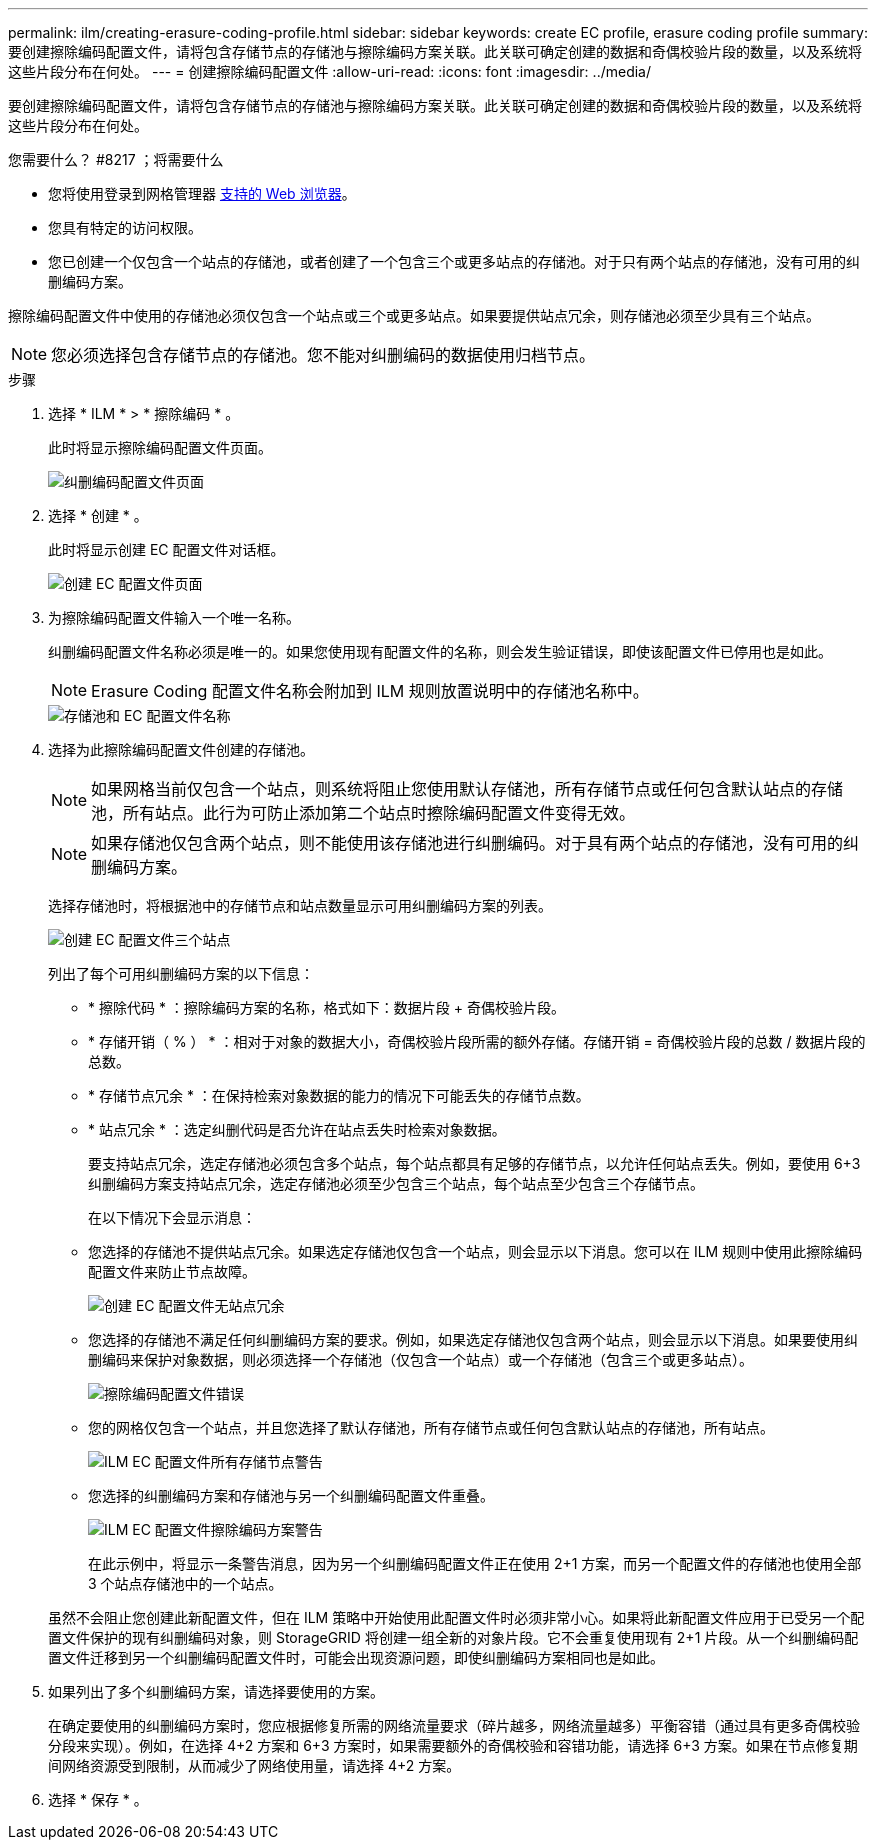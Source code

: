 ---
permalink: ilm/creating-erasure-coding-profile.html 
sidebar: sidebar 
keywords: create EC profile, erasure coding profile 
summary: 要创建擦除编码配置文件，请将包含存储节点的存储池与擦除编码方案关联。此关联可确定创建的数据和奇偶校验片段的数量，以及系统将这些片段分布在何处。 
---
= 创建擦除编码配置文件
:allow-uri-read: 
:icons: font
:imagesdir: ../media/


[role="lead"]
要创建擦除编码配置文件，请将包含存储节点的存储池与擦除编码方案关联。此关联可确定创建的数据和奇偶校验片段的数量，以及系统将这些片段分布在何处。

.您需要什么？ #8217 ；将需要什么
* 您将使用登录到网格管理器 xref:../admin/web-browser-requirements.adoc[支持的 Web 浏览器]。
* 您具有特定的访问权限。
* 您已创建一个仅包含一个站点的存储池，或者创建了一个包含三个或更多站点的存储池。对于只有两个站点的存储池，没有可用的纠删编码方案。


擦除编码配置文件中使用的存储池必须仅包含一个站点或三个或更多站点。如果要提供站点冗余，则存储池必须至少具有三个站点。


NOTE: 您必须选择包含存储节点的存储池。您不能对纠删编码的数据使用归档节点。

.步骤
. 选择 * ILM * > * 擦除编码 * 。
+
此时将显示擦除编码配置文件页面。

+
image::../media/ec_profiles_page.png[纠删编码配置文件页面]

. 选择 * 创建 * 。
+
此时将显示创建 EC 配置文件对话框。

+
image::../media/create_ec_profile_page.png[创建 EC 配置文件页面]

. 为擦除编码配置文件输入一个唯一名称。
+
纠删编码配置文件名称必须是唯一的。如果您使用现有配置文件的名称，则会发生验证错误，即使该配置文件已停用也是如此。

+

NOTE: Erasure Coding 配置文件名称会附加到 ILM 规则放置说明中的存储池名称中。

+
image::../media/storage_pool_and_erasure_coding_profile.png[存储池和 EC 配置文件名称]

. 选择为此擦除编码配置文件创建的存储池。
+

NOTE: 如果网格当前仅包含一个站点，则系统将阻止您使用默认存储池，所有存储节点或任何包含默认站点的存储池，所有站点。此行为可防止添加第二个站点时擦除编码配置文件变得无效。

+

NOTE: 如果存储池仅包含两个站点，则不能使用该存储池进行纠删编码。对于具有两个站点的存储池，没有可用的纠删编码方案。

+
选择存储池时，将根据池中的存储节点和站点数量显示可用纠删编码方案的列表。

+
image::../media/create_ec_profile_three_sites.png[创建 EC 配置文件三个站点]

+
列出了每个可用纠删编码方案的以下信息：

+
** * 擦除代码 * ：擦除编码方案的名称，格式如下：数据片段 + 奇偶校验片段。
** * 存储开销（ % ） * ：相对于对象的数据大小，奇偶校验片段所需的额外存储。存储开销 = 奇偶校验片段的总数 / 数据片段的总数。
** * 存储节点冗余 * ：在保持检索对象数据的能力的情况下可能丢失的存储节点数。
** * 站点冗余 * ：选定纠删代码是否允许在站点丢失时检索对象数据。
+
要支持站点冗余，选定存储池必须包含多个站点，每个站点都具有足够的存储节点，以允许任何站点丢失。例如，要使用 6+3 纠删编码方案支持站点冗余，选定存储池必须至少包含三个站点，每个站点至少包含三个存储节点。



+
在以下情况下会显示消息：

+
** 您选择的存储池不提供站点冗余。如果选定存储池仅包含一个站点，则会显示以下消息。您可以在 ILM 规则中使用此擦除编码配置文件来防止节点故障。
+
image::../media/create_ec_profile_no_site_redundancy.png[创建 EC 配置文件无站点冗余]

** 您选择的存储池不满足任何纠删编码方案的要求。例如，如果选定存储池仅包含两个站点，则会显示以下消息。如果要使用纠删编码来保护对象数据，则必须选择一个存储池（仅包含一个站点）或一个存储池（包含三个或更多站点）。
+
image::../media/ec_profile_error.png[擦除编码配置文件错误]

** 您的网格仅包含一个站点，并且您选择了默认存储池，所有存储节点或任何包含默认站点的存储池，所有站点。
+
image::../media/ilm_ec_profile_all_storage_nodes_warning.png[ILM EC 配置文件所有存储节点警告]

** 您选择的纠删编码方案和存储池与另一个纠删编码配置文件重叠。
+
image::../media/ilm_ec_profile_ec_scheme_warning.png[ILM EC 配置文件擦除编码方案警告]

+
在此示例中，将显示一条警告消息，因为另一个纠删编码配置文件正在使用 2+1 方案，而另一个配置文件的存储池也使用全部 3 个站点存储池中的一个站点。

+
虽然不会阻止您创建此新配置文件，但在 ILM 策略中开始使用此配置文件时必须非常小心。如果将此新配置文件应用于已受另一个配置文件保护的现有纠删编码对象，则 StorageGRID 将创建一组全新的对象片段。它不会重复使用现有 2+1 片段。从一个纠删编码配置文件迁移到另一个纠删编码配置文件时，可能会出现资源问题，即使纠删编码方案相同也是如此。



. 如果列出了多个纠删编码方案，请选择要使用的方案。
+
在确定要使用的纠删编码方案时，您应根据修复所需的网络流量要求（碎片越多，网络流量越多）平衡容错（通过具有更多奇偶校验分段来实现）。例如，在选择 4+2 方案和 6+3 方案时，如果需要额外的奇偶校验和容错功能，请选择 6+3 方案。如果在节点修复期间网络资源受到限制，从而减少了网络使用量，请选择 4+2 方案。

. 选择 * 保存 * 。

